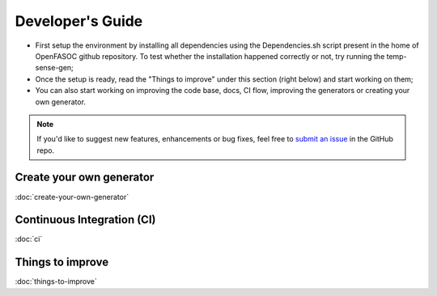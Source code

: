 Developer's Guide
===============================

* First setup the environment by installing all dependencies using the Dependencies.sh script present in the home of OpenFASOC github repository. To test whether the installation happened correctly or not, try running the temp-sense-gen;

* Once the setup is ready, read the "Things to improve" under this section (right below) and start working on them;

* You can also start working on improving the code base, docs, CI flow, improving the generators or creating your own generator.

.. note::
    
    If you'd like to suggest new features, enhancements or bug fixes, feel free to `submit an issue <https://github.com/idea-fasoc/OpenFASOC/issues>`_ in the GitHub repo.


Create your own generator
*************************

:doc:`create-your-own-generator`

Continuous Integration (CI)
***************************

:doc:`ci`

Things to improve
********************

:doc:`things-to-improve`
